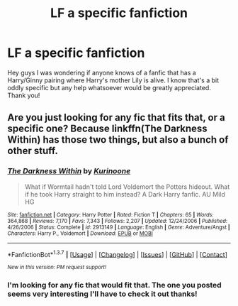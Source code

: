 #+TITLE: LF a specific fanfiction

* LF a specific fanfiction
:PROPERTIES:
:Author: davedude72
:Score: 4
:DateUnix: 1458532952.0
:DateShort: 2016-Mar-21
:FlairText: Request
:END:
Hey guys I was wondering if anyone knows of a fanfic that has a Harry/Ginny pairing where Harry's mother Lily is alive. I know that's a bit oddly specific but any help whatsoever would be greatly appreciated. Thank you!


** Are you just looking for any fic that fits that, or a specific one? Because linkffn(The Darkness Within) has those two things, but also a bunch of other stuff.
:PROPERTIES:
:Author: anathea
:Score: 1
:DateUnix: 1458593828.0
:DateShort: 2016-Mar-22
:END:

*** [[http://www.fanfiction.net/s/2913149/1/][*/The Darkness Within/*]] by [[https://www.fanfiction.net/u/1034541/Kurinoone][/Kurinoone/]]

#+begin_quote
  What if Wormtail hadn't told Lord Voldemort the Potters hideout. What if he took Harry straight to him instead? A Dark Harry fanfic. AU Mild HG
#+end_quote

^{/Site/: [[http://www.fanfiction.net/][fanfiction.net]] *|* /Category/: Harry Potter *|* /Rated/: Fiction T *|* /Chapters/: 65 *|* /Words/: 364,868 *|* /Reviews/: 7,170 *|* /Favs/: 7,343 *|* /Follows/: 2,207 *|* /Updated/: 12/24/2006 *|* /Published/: 4/26/2006 *|* /Status/: Complete *|* /id/: 2913149 *|* /Language/: English *|* /Genre/: Adventure/Angst *|* /Characters/: Harry P., Voldemort *|* /Download/: [[http://www.p0ody-files.com/ff_to_ebook/ffn-bot/index.php?id=2913149&source=ff&filetype=epub][EPUB]] or [[http://www.p0ody-files.com/ff_to_ebook/ffn-bot/index.php?id=2913149&source=ff&filetype=mobi][MOBI]]}

--------------

*FanfictionBot*^{1.3.7} *|* [[[https://github.com/tusing/reddit-ffn-bot/wiki/Usage][Usage]]] | [[[https://github.com/tusing/reddit-ffn-bot/wiki/Changelog][Changelog]]] | [[[https://github.com/tusing/reddit-ffn-bot/issues/][Issues]]] | [[[https://github.com/tusing/reddit-ffn-bot/][GitHub]]] | [[[https://www.reddit.com/message/compose?to=%2Fu%2Ftusing][Contact]]]

^{/New in this version: PM request support!/}
:PROPERTIES:
:Author: FanfictionBot
:Score: 1
:DateUnix: 1458593864.0
:DateShort: 2016-Mar-22
:END:


*** I'm looking for any fic that would fit that. The one you posted seems very interesting I'll have to check it out thanks!
:PROPERTIES:
:Author: davedude72
:Score: 1
:DateUnix: 1458601490.0
:DateShort: 2016-Mar-22
:END:
